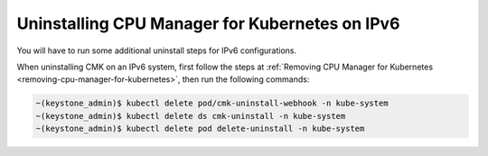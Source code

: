 
.. mbd1576786954045
.. _uninstalling-cpu-manager-for-kubernetes-on-ipv6:

===============================================
Uninstalling CPU Manager for Kubernetes on IPv6
===============================================

You will have to run some additional uninstall steps for IPv6 configurations.

When uninstalling CMK on an IPv6 system, first follow the steps at
:ref:`Removing CPU Manager for Kubernetes <removing-cpu-manager-for-kubernetes>`,
then run the following commands:

.. code-block:: none

    ~(keystone_admin)$ kubectl delete pod/cmk-uninstall-webhook -n kube-system
    ~(keystone_admin)$ kubectl delete ds cmk-uninstall -n kube-system
    ~(keystone_admin)$ kubectl delete pod delete-uninstall -n kube-system

